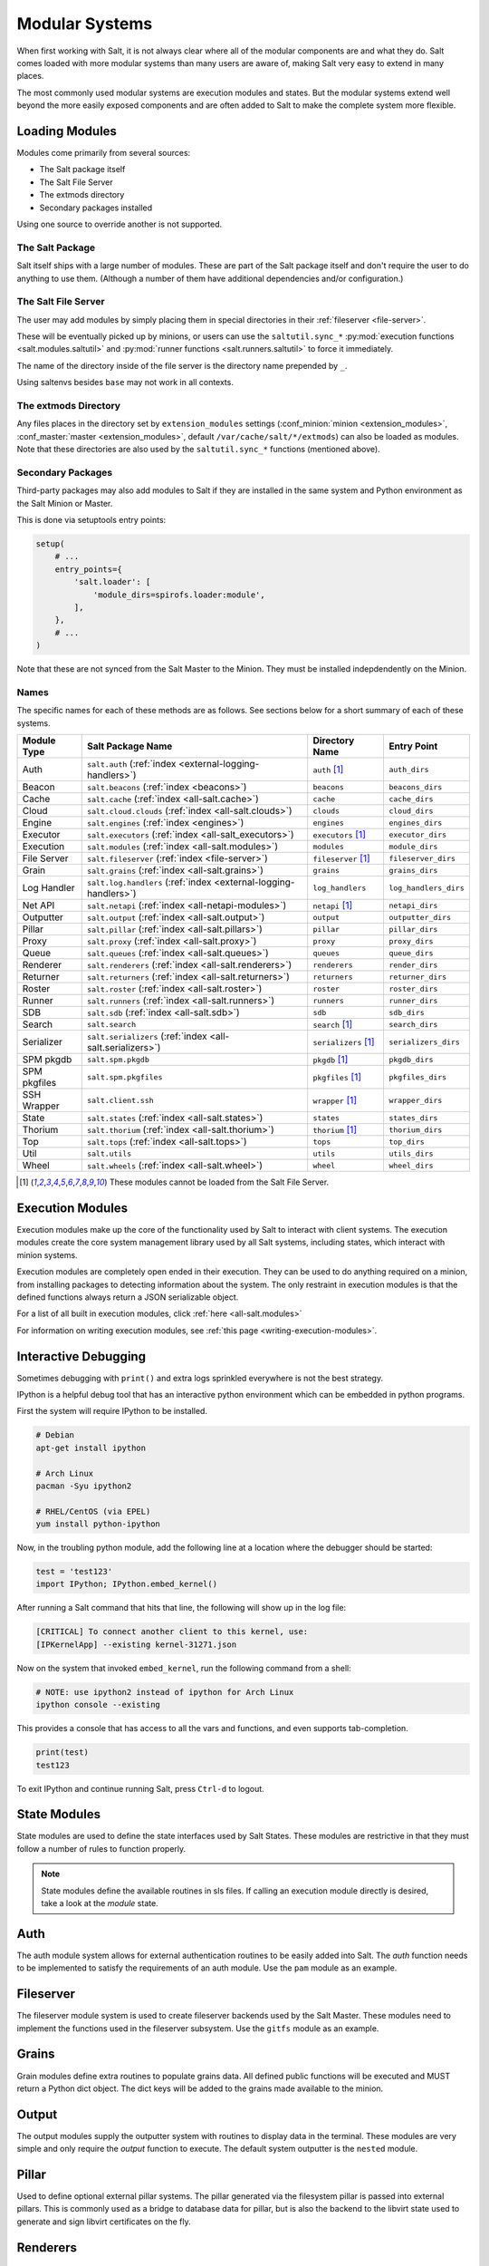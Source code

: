 ===============
Modular Systems
===============

When first working with Salt, it is not always clear where all of the modular
components are and what they do. Salt comes loaded with more modular systems
than many users are aware of, making Salt very easy to extend in many places.

The most commonly used modular systems are execution modules and states. But
the modular systems extend well beyond the more easily exposed components
and are often added to Salt to make the complete system more flexible.

Loading Modules
===============

Modules come primarily from several sources:

* The Salt package itself
* The Salt File Server
* The extmods directory
* Secondary packages installed

Using one source to override another is not supported.

The Salt Package
----------------

Salt itself ships with a large number of modules. These are part of the Salt
package itself and don't require the user to do anything to use them. (Although
a number of them have additional dependencies and/or configuration.)

The Salt File Server
--------------------

The user may add modules by simply placing them in special directories in their
:ref:`fileserver <file-server>`.

These will be eventually picked up by minions, or users can use
the ``saltutil.sync_*`` :py:mod:`execution functions <salt.modules.saltutil>`
and :py:mod:`runner functions <salt.runners.saltutil>` to force it immediately.

The name of the directory inside of the file server is the directory name
prepended by ``_``.

Using saltenvs besides ``base`` may not work in all contexts.

The extmods Directory
---------------------

Any files places in the directory set by ``extension_modules`` settings
(:conf_minion:`minion <extension_modules>`,
:conf_master:`master <extension_modules>`, default
``/var/cache/salt/*/extmods``) can also be loaded as modules. Note that these
directories are also used by the ``saltutil.sync_*`` functions (mentioned
above).

Secondary Packages
------------------

Third-party packages may also add modules to Salt if they are installed in the
same system and Python environment as the Salt Minion or Master.

This is done via setuptools entry points:

.. code-block:: python

    setup(
        # ...
        entry_points={
            'salt.loader': [
                'module_dirs=spirofs.loader:module',
            ],
        },
        # ...
    )

Note that these are not synced from the Salt Master to the Minion. They must be
installed indepdendently on the Minion.

Names
-----

The specific names for each of these methods are as follows. See sections below
for a short summary of each of these systems.

============ ================================================================ ========================= =====================
Module Type  Salt Package Name                                                Directory Name            Entry Point
============ ================================================================ ========================= =====================
Auth         ``salt.auth`` (:ref:`index <external-logging-handlers>`)         ``auth`` [#no-fs]_        ``auth_dirs``
Beacon       ``salt.beacons`` (:ref:`index <beacons>`)                        ``beacons``               ``beacons_dirs``
Cache        ``salt.cache`` (:ref:`index <all-salt.cache>`)                   ``cache``                 ``cache_dirs``
Cloud        ``salt.cloud.clouds`` (:ref:`index <all-salt.clouds>`)           ``clouds``                ``cloud_dirs``
Engine       ``salt.engines`` (:ref:`index <engines>`)                        ``engines``               ``engines_dirs``
Executor     ``salt.executors`` (:ref:`index <all-salt_executors>`)           ``executors`` [#no-fs]_   ``executor_dirs``
Execution    ``salt.modules`` (:ref:`index <all-salt.modules>`)               ``modules``               ``module_dirs``
File Server  ``salt.fileserver`` (:ref:`index <file-server>`)                 ``fileserver`` [#no-fs]_  ``fileserver_dirs``
Grain        ``salt.grains`` (:ref:`index <all-salt.grains>`)                 ``grains``                ``grains_dirs``
Log Handler  ``salt.log.handlers`` (:ref:`index <external-logging-handlers>`) ``log_handlers``          ``log_handlers_dirs``
Net API      ``salt.netapi`` (:ref:`index <all-netapi-modules>`)              ``netapi`` [#no-fs]_      ``netapi_dirs``
Outputter    ``salt.output`` (:ref:`index <all-salt.output>`)                 ``output``                ``outputter_dirs``
Pillar       ``salt.pillar`` (:ref:`index <all-salt.pillars>`)                ``pillar``                ``pillar_dirs``
Proxy        ``salt.proxy`` (:ref:`index <all-salt.proxy>`)                   ``proxy``                 ``proxy_dirs``
Queue        ``salt.queues`` (:ref:`index <all-salt.queues>`)                 ``queues``                ``queue_dirs``
Renderer     ``salt.renderers`` (:ref:`index <all-salt.renderers>`)           ``renderers``             ``render_dirs``
Returner     ``salt.returners`` (:ref:`index <all-salt.returners>`)           ``returners``             ``returner_dirs``
Roster       ``salt.roster`` (:ref:`index <all-salt.roster>`)                 ``roster``                ``roster_dirs``
Runner       ``salt.runners`` (:ref:`index <all-salt.runners>`)               ``runners``               ``runner_dirs``
SDB          ``salt.sdb`` (:ref:`index <all-salt.sdb>`)                       ``sdb``                   ``sdb_dirs``
Search       ``salt.search``                                                  ``search`` [#no-fs]_      ``search_dirs``
Serializer   ``salt.serializers`` (:ref:`index <all-salt.serializers>`)       ``serializers`` [#no-fs]_ ``serializers_dirs``
SPM pkgdb    ``salt.spm.pkgdb``                                               ``pkgdb`` [#no-fs]_       ``pkgdb_dirs``
SPM pkgfiles ``salt.spm.pkgfiles``                                            ``pkgfiles`` [#no-fs]_    ``pkgfiles_dirs``
SSH Wrapper  ``salt.client.ssh``                                              ``wrapper`` [#no-fs]_     ``wrapper_dirs``
State        ``salt.states`` (:ref:`index <all-salt.states>`)                 ``states``                ``states_dirs``
Thorium      ``salt.thorium`` (:ref:`index <all-salt.thorium>`)               ``thorium`` [#no-fs]_     ``thorium_dirs``
Top          ``salt.tops`` (:ref:`index <all-salt.tops>`)                     ``tops``                  ``top_dirs``
Util         ``salt.utils``                                                   ``utils``                 ``utils_dirs``
Wheel        ``salt.wheels`` (:ref:`index <all-salt.wheel>`)                  ``wheel``                 ``wheel_dirs``
============ ================================================================ ========================= =====================

.. [#no-fs] These modules cannot be loaded from the Salt File Server.

Execution Modules
=================

Execution modules make up the core of the functionality used by Salt to
interact with client systems. The execution modules create the core system
management library used by all Salt systems, including states, which
interact with minion systems.

Execution modules are completely open ended in their execution. They can
be used to do anything required on a minion, from installing packages to
detecting information about the system. The only restraint in execution
modules is that the defined functions always return a JSON serializable
object.

For a list of all built in execution modules, click :ref:`here
<all-salt.modules>`

For information on writing execution modules, see :ref:`this page
<writing-execution-modules>`.


Interactive Debugging
=====================

Sometimes debugging with ``print()`` and extra logs sprinkled everywhere is not
the best strategy.

IPython is a helpful debug tool that has an interactive python environment
which can be embedded in python programs.

First the system will require IPython to be installed.

.. code-block:: bash

    # Debian
    apt-get install ipython

    # Arch Linux
    pacman -Syu ipython2

    # RHEL/CentOS (via EPEL)
    yum install python-ipython


Now, in the troubling python module, add the following line at a location where
the debugger should be started:

.. code-block:: python

    test = 'test123'
    import IPython; IPython.embed_kernel()

After running a Salt command that hits that line, the following will show up in
the log file:

.. code-block:: text

    [CRITICAL] To connect another client to this kernel, use:
    [IPKernelApp] --existing kernel-31271.json

Now on the system that invoked ``embed_kernel``, run the following command from
a shell:

.. code-block:: bash

    # NOTE: use ipython2 instead of ipython for Arch Linux
    ipython console --existing

This provides a console that has access to all the vars and functions, and even
supports tab-completion.

.. code-block:: python

    print(test)
    test123

To exit IPython and continue running Salt, press ``Ctrl-d`` to logout.


State Modules
=============

State modules are used to define the state interfaces used by Salt States.
These modules are restrictive in that they must follow a number of rules to
function properly.

.. note::

    State modules define the available routines in sls files. If calling
    an execution module directly is desired, take a look at the `module`
    state.

Auth
====

The auth module system allows for external authentication routines to be easily
added into Salt. The `auth` function needs to be implemented to satisfy the
requirements of an auth module. Use the ``pam`` module as an example.

Fileserver
==========

The fileserver module system is used to create fileserver backends used by the
Salt Master. These modules need to implement the functions used in the
fileserver subsystem. Use the ``gitfs`` module as an example.

Grains
======

Grain modules define extra routines to populate grains data. All defined
public functions will be executed and MUST return a Python dict object. The
dict keys will be added to the grains made available to the minion.

Output
======

The output modules supply the outputter system with routines to display data
in the terminal. These modules are very simple and only require the `output`
function to execute. The default system outputter is the ``nested`` module.

Pillar
======

Used to define optional external pillar systems. The pillar generated via
the filesystem pillar is passed into external pillars. This is commonly used
as a bridge to database data for pillar, but is also the backend to the libvirt
state used to generate and sign libvirt certificates on the fly.

Renderers
=========

Renderers are the system used to render sls files into salt highdata for the
state compiler. They can be as simple as the ``py`` renderer and as complex as
``stateconf`` and ``pydsl``.

Returners
=========

Returners are used to send data from minions to external sources, commonly
databases. A full returner will implement all routines to be supported as an
external job cache. Use the ``redis`` returner as an example.

Runners
=======

Runners are purely master-side execution sequences.

Tops
====

Tops modules are used to convert external data sources into top file data for
the state system.

Wheel
=====

The wheel system is used to manage master side management routines. These
routines are primarily intended for the API to enable master configuration.
